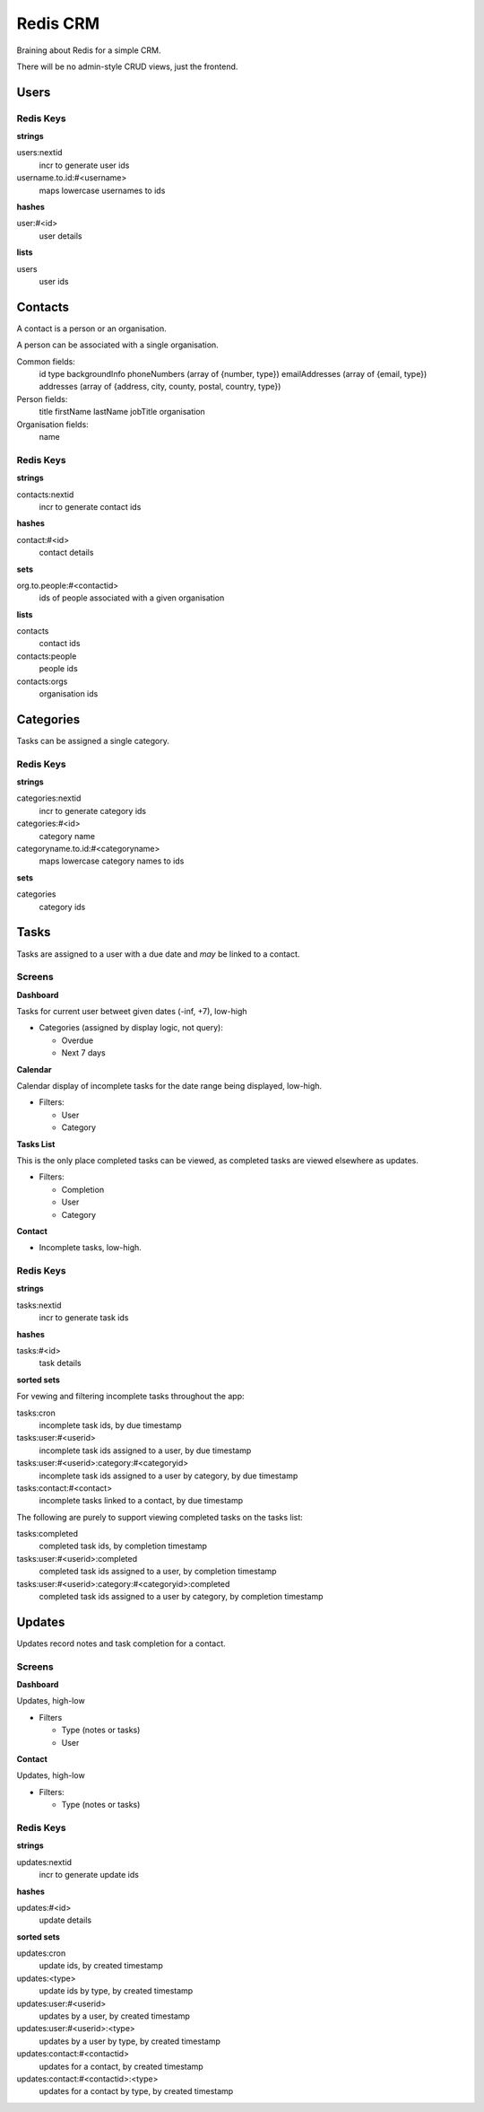 =========
Redis CRM
=========

Braining about Redis for a simple CRM.

There will be no admin-style CRUD views, just the frontend.

Users
=====

Redis Keys
----------

**strings**

users:nextid
   incr to generate user ids
username.to.id:#<username>
   maps lowercase usernames to ids

**hashes**

user:#<id>
   user details

**lists**

users
   user ids

Contacts
========

A contact is a person or an organisation.

A person can be associated with a single organisation.

Common fields:
   id
   type
   backgroundInfo
   phoneNumbers (array of {number, type})
   emailAddresses (array of {email, type})
   addresses (array of {address, city, county, postal, country, type})

Person fields:
   title
   firstName
   lastName
   jobTitle
   organisation

Organisation fields:
   name

Redis Keys
----------

**strings**

contacts:nextid
   incr to generate contact ids

**hashes**

contact:#<id>
   contact details

**sets**

org.to.people:#<contactid>
   ids of people associated with a given organisation

**lists**

contacts
  contact ids
contacts:people
  people ids
contacts:orgs
  organisation ids

Categories
==========

Tasks can be assigned a single category.

Redis Keys
----------

**strings**

categories:nextid
   incr to generate category ids

categories:#<id>
   category name

categoryname.to.id:#<categoryname>
   maps lowercase category names to ids

**sets**

categories
   category ids

Tasks
=====

Tasks are assigned to a user with a due date and *may* be linked to a contact.

Screens
-------

**Dashboard**

Tasks for current user betweet given dates (-inf, +7), low-high

* Categories (assigned by display logic, not query):

  * Overdue
  * Next 7 days

**Calendar**

Calendar display of incomplete tasks for the date range being displayed, low-high.

* Filters:

  * User
  * Category

**Tasks List**

This is the only place completed tasks can be viewed, as completed tasks are
viewed elsewhere as updates.

* Filters:

  * Completion
  * User
  * Category

**Contact**

* Incomplete tasks, low-high.

Redis Keys
----------

**strings**

tasks:nextid
   incr to generate task ids

**hashes**

tasks:#<id>
   task details

**sorted sets**

For vewing and filtering incomplete tasks throughout the app:

tasks:cron
   incomplete task ids, by due timestamp
tasks:user:#<userid>
   incomplete task ids assigned to a user, by due timestamp
tasks:user:#<userid>:category:#<categoryid>
   incomplete task ids assigned to a user by category, by due timestamp
tasks:contact:#<contact>
   incomplete tasks linked to a contact, by due timestamp

The following are purely to support viewing completed tasks on the tasks list:

tasks:completed
   completed task ids, by completion timestamp
tasks:user:#<userid>:completed
   completed task ids assigned to a user, by completion timestamp
tasks:user:#<userid>:category:#<categoryid>:completed
   completed task ids assigned to a user by category, by completion timestamp

Updates
=======

Updates record notes and task completion for a contact.

Screens
-------

**Dashboard**

Updates, high-low

* Filters

  * Type (notes or tasks)
  * User

**Contact**

Updates, high-low

* Filters:

  * Type (notes or tasks)

Redis Keys
----------

**strings**

updates:nextid
   incr to generate update ids

**hashes**

updates:#<id>
   update details

**sorted sets**

updates:cron
   update ids, by created timestamp
updates:<type>
   update ids by type, by created timestamp
updates:user:#<userid>
   updates by a user, by created timestamp
updates:user:#<userid>:<type>
   updates by a user by type, by created timestamp
updates:contact:#<contactid>
   updates for a contact, by created timestamp
updates:contact:#<contactid>:<type>
   updates for a contact by type, by created timestamp
